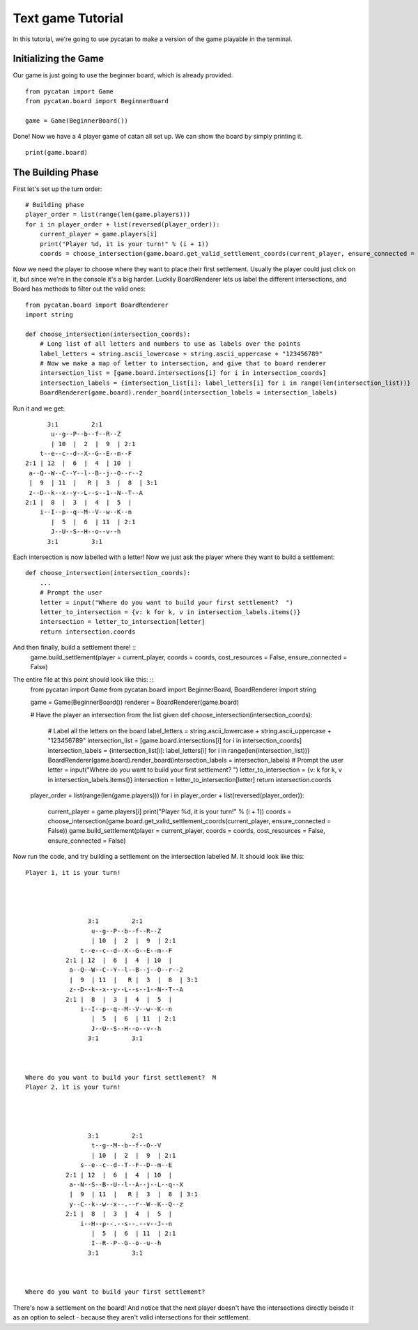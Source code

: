 ******************
Text game Tutorial
******************

In this tutorial, we're going to use pycatan to make a version of the game playable in the terminal.

Initializing the Game
---------------------

Our game is just going to use the beginner board, which is already provided. ::

    from pycatan import Game
    from pycatan.board import BeginnerBoard

    game = Game(BeginnerBoard())

Done! Now we have a 4 player game of catan all set up. We can show the board by simply printing it. ::

    print(game.board)

The Building Phase
------------------

First let's set up the turn order: ::

    # Building phase
    player_order = list(range(len(game.players)))
    for i in player_order + list(reversed(player_order)):
        current_player = game.players[i]
        print("Player %d, it is your turn!" % (i + 1))
        coords = choose_intersection(game.board.get_valid_settlement_coords(current_player, ensure_connected = False))


Now we need the player to choose where they want to place their first settlement.
Usually the player could just click on it, but since we're in the console it's a big harder.
Luckily BoardRenderer lets us label the different intersections, and Board has methods to filter out the valid ones: ::

    from pycatan.board import BoardRenderer
    import string

    def choose_intersection(intersection_coords):
        # Long list of all letters and numbers to use as labels over the points
        label_letters = string.ascii_lowercase + string.ascii_uppercase + "123456789"
        # Now we make a map of letter to intersection, and give that to board renderer
        intersection_list = [game.board.intersections[i] for i in intersection_coords]
        intersection_labels = {intersection_list[i]: label_letters[i] for i in range(len(intersection_list))}
        BoardRenderer(game.board).render_board(intersection_labels = intersection_labels)

Run it and we get: ::

             3:1         2:1
              u--g--P--b--f--R--Z
              | 10  |  2  |  9  | 2:1
           t--e--c--d--X--G--E--m--F
       2:1 | 12  |  6  |  4  | 10  |
        a--Q--W--C--Y--l--B--j--O--r--2
        |  9  | 11  |   R |  3  |  8  | 3:1
        z--D--k--x--y--L--s--1--N--T--A
       2:1 |  8  |  3  |  4  |  5  |
           i--I--p--q--M--V--w--K--n
              |  5  |  6  | 11  | 2:1
              J--U--S--H--o--v--h
             3:1         3:1

Each intersection is now labelled with a letter!
Now we just ask the player where they want to build a settlement: ::
    def choose_intersection(intersection_coords):
        ...
        # Prompt the user
        letter = input("Where do you want to build your first settlement?  ")
        letter_to_intersection = {v: k for k, v in intersection_labels.items()}
        intersection = letter_to_intersection[letter]
        return intersection.coords

And then finally, build a settlement there! ::
    game.build_settlement(player = current_player, coords = coords, cost_resources = False, ensure_connected = False)

The entire file at this point should look like this: ::
    from pycatan import Game
    from pycatan.board import BeginnerBoard, BoardRenderer
    import string

    game = Game(BeginnerBoard())
    renderer = BoardRenderer(game.board)


    # Have the player an intersection from the list given
    def choose_intersection(intersection_coords):
        # Label all the letters on the board
        label_letters = string.ascii_lowercase + string.ascii_uppercase + "123456789"
        intersection_list = [game.board.intersections[i] for i in intersection_coords]
        intersection_labels = {intersection_list[i]: label_letters[i] for i in range(len(intersection_list))}
        BoardRenderer(game.board).render_board(intersection_labels = intersection_labels)
        # Prompt the user
        letter = input("Where do you want to build your first settlement?  ")
        letter_to_intersection = {v: k for k, v in intersection_labels.items()}
        intersection = letter_to_intersection[letter]
        return intersection.coords

    player_order = list(range(len(game.players)))
    for i in player_order + list(reversed(player_order)):
        current_player = game.players[i]
        print("Player %d, it is your turn!" % (i + 1))
        coords = choose_intersection(game.board.get_valid_settlement_coords(current_player, ensure_connected = False))
        game.build_settlement(player = current_player, coords = coords, cost_resources = False, ensure_connected = False)

Now run the code, and try building a settlement on the intersection labelled M.
It should look like this: ::
    Player 1, it is your turn!




                     3:1         2:1
                      u--g--P--b--f--R--Z
                      | 10  |  2  |  9  | 2:1
                   t--e--c--d--X--G--E--m--F
               2:1 | 12  |  6  |  4  | 10  |
                a--Q--W--C--Y--l--B--j--O--r--2
                |  9  | 11  |   R |  3  |  8  | 3:1
                z--D--k--x--y--L--s--1--N--T--A
               2:1 |  8  |  3  |  4  |  5  |
                   i--I--p--q--M--V--w--K--n
                      |  5  |  6  | 11  | 2:1
                      J--U--S--H--o--v--h
                     3:1         3:1



    Where do you want to build your first settlement?  M
    Player 2, it is your turn!




                     3:1         2:1
                      t--g--M--b--f--O--V
                      | 10  |  2  |  9  | 2:1
                   s--e--c--d--T--F--D--m--E
               2:1 | 12  |  6  |  4  | 10  |
                a--N--S--B--U--l--A--j--L--q--X
                |  9  | 11  |   R |  3  |  8  | 3:1
                y--C--k--w--x--.--r--W--K--Q--z
               2:1 |  8  |  3  |  4  |  5  |
                   i--H--p--.--s--.--v--J--n
                      |  5  |  6  | 11  | 2:1
                      I--R--P--G--o--u--h
                     3:1         3:1



    Where do you want to build your first settlement?

There's now a settlement on the board!
And notice that the next player doesn't have the intersections directly beisde it as an option to select - because they aren't valid intersections for their settlement.
